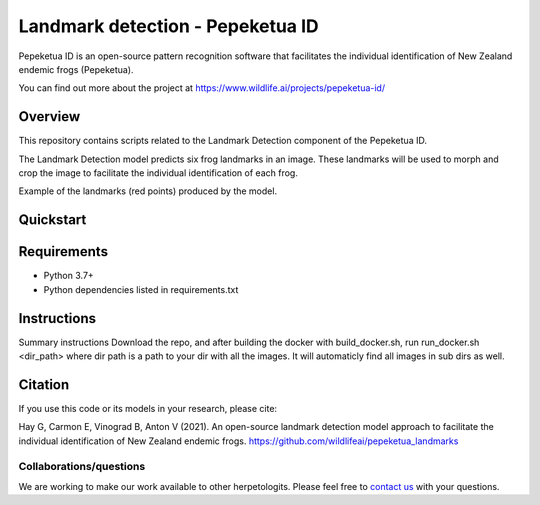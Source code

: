 ==================
Landmark detection - Pepeketua ID
==================

Pepeketua ID is an open-source pattern recognition software that facilitates the individual identification of New Zealand endemic frogs (Pepeketua).

.. image:: images/Pepeketua_id_overview.png
   :align: center
   :alt: "(Overview of the three main modules and the components of the Koster Seafloor Observatory.")
    
You can find out more about the project at https://www.wildlife.ai/projects/pepeketua-id/

Overview
------------

This repository contains scripts related to the Landmark Detection component of the Pepeketua ID. 

The Landmark Detection model predicts six frog landmarks in an image. These landmarks will be used to morph and crop the image to facilitate the individual identification of each frog.

.. image:: images/landmark_example_labelled.jpg
   :align: center
   :width: 400
   :alt: "(Example of the frog landmarks predicted by the model.")
   
Example of the landmarks (red points) produced by the model.  

Quickstart
--------------------

.. image:: https://mybinder.org/badge_logo.svg
   :target: https://mybinder.org/v2/gh/wildlifeai/pepeketua_landmarks/HEAD


Requirements
------------

* Python 3.7+
* Python dependencies listed in requirements.txt

Instructions
-------------------------

Summary instructions
Download the repo, and after building the  docker with build_docker.sh, run run_docker.sh <dir_path> where dir path is a path to your dir with all the images.
It will automaticly find all images in sub dirs as well.

Citation
--------

If you use this code or its models in your research, please cite:

Hay G, Carmon E, Vinograd B, Anton V (2021). An open-source landmark detection model approach to facilitate the individual identification of New Zealand endemic frogs. https://github.com/wildlifeai/pepeketua_landmarks


Collaborations/questions
~~~~~~~~~~~~

We are working to make our work available to other herpetologits. Please feel free to `contact us`_ with your questions.

.. _contact us: contact@wildlife.ai
